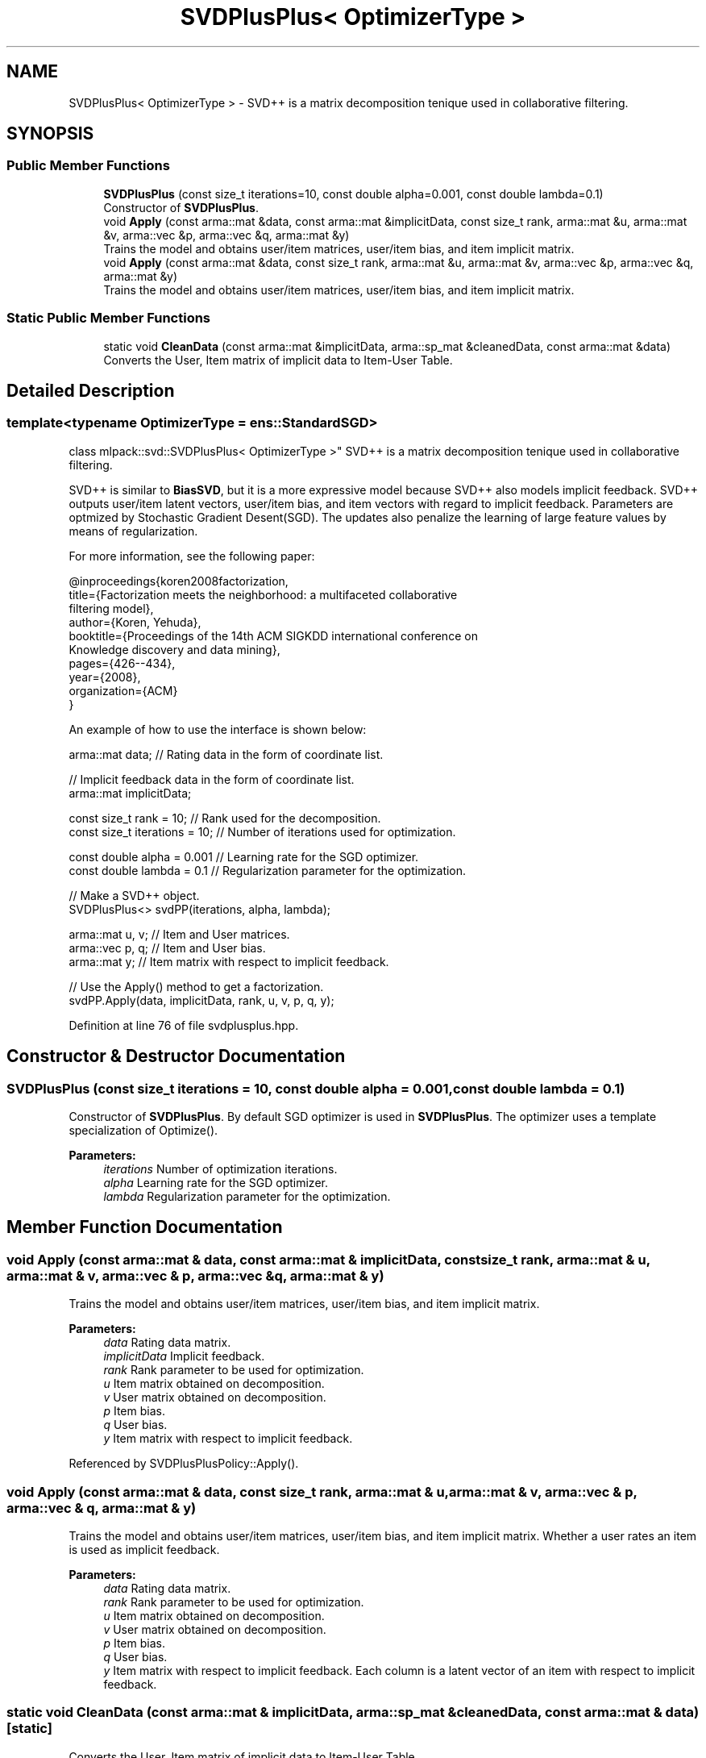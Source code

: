 .TH "SVDPlusPlus< OptimizerType >" 3 "Sun Aug 22 2021" "Version 3.4.2" "mlpack" \" -*- nroff -*-
.ad l
.nh
.SH NAME
SVDPlusPlus< OptimizerType > \- SVD++ is a matrix decomposition tenique used in collaborative filtering\&.  

.SH SYNOPSIS
.br
.PP
.SS "Public Member Functions"

.in +1c
.ti -1c
.RI "\fBSVDPlusPlus\fP (const size_t iterations=10, const double alpha=0\&.001, const double lambda=0\&.1)"
.br
.RI "Constructor of \fBSVDPlusPlus\fP\&. "
.ti -1c
.RI "void \fBApply\fP (const arma::mat &data, const arma::mat &implicitData, const size_t rank, arma::mat &u, arma::mat &v, arma::vec &p, arma::vec &q, arma::mat &y)"
.br
.RI "Trains the model and obtains user/item matrices, user/item bias, and item implicit matrix\&. "
.ti -1c
.RI "void \fBApply\fP (const arma::mat &data, const size_t rank, arma::mat &u, arma::mat &v, arma::vec &p, arma::vec &q, arma::mat &y)"
.br
.RI "Trains the model and obtains user/item matrices, user/item bias, and item implicit matrix\&. "
.in -1c
.SS "Static Public Member Functions"

.in +1c
.ti -1c
.RI "static void \fBCleanData\fP (const arma::mat &implicitData, arma::sp_mat &cleanedData, const arma::mat &data)"
.br
.RI "Converts the User, Item matrix of implicit data to Item-User Table\&. "
.in -1c
.SH "Detailed Description"
.PP 

.SS "template<typename OptimizerType = ens::StandardSGD>
.br
class mlpack::svd::SVDPlusPlus< OptimizerType >"
SVD++ is a matrix decomposition tenique used in collaborative filtering\&. 

SVD++ is similar to \fBBiasSVD\fP, but it is a more expressive model because SVD++ also models implicit feedback\&. SVD++ outputs user/item latent vectors, user/item bias, and item vectors with regard to implicit feedback\&. Parameters are optmized by Stochastic Gradient Desent(SGD)\&. The updates also penalize the learning of large feature values by means of regularization\&.
.PP
For more information, see the following paper:
.PP
.PP
.nf
@inproceedings{koren2008factorization,
title={Factorization meets the neighborhood: a multifaceted collaborative
       filtering model},
author={Koren, Yehuda},
booktitle={Proceedings of the 14th ACM SIGKDD international conference on
           Knowledge discovery and data mining},
pages={426--434},
year={2008},
organization={ACM}
}
.fi
.PP
.PP
An example of how to use the interface is shown below:
.PP
.PP
.nf
arma::mat data; // Rating data in the form of coordinate list\&.

// Implicit feedback data in the form of coordinate list\&.
arma::mat implicitData;

const size_t rank = 10; // Rank used for the decomposition\&.
const size_t iterations = 10; // Number of iterations used for optimization\&.

const double alpha = 0\&.001 // Learning rate for the SGD optimizer\&.
const double lambda = 0\&.1 // Regularization parameter for the optimization\&.

// Make a SVD++ object\&.
SVDPlusPlus<> svdPP(iterations, alpha, lambda);

arma::mat u, v; // Item and User matrices\&.
arma::vec p, q; // Item and User bias\&.
arma::mat y;    // Item matrix with respect to implicit feedback\&.

// Use the Apply() method to get a factorization\&.
svdPP\&.Apply(data, implicitData, rank, u, v, p, q, y);
.fi
.PP
 
.PP
Definition at line 76 of file svdplusplus\&.hpp\&.
.SH "Constructor & Destructor Documentation"
.PP 
.SS "\fBSVDPlusPlus\fP (const size_t iterations = \fC10\fP, const double alpha = \fC0\&.001\fP, const double lambda = \fC0\&.1\fP)"

.PP
Constructor of \fBSVDPlusPlus\fP\&. By default SGD optimizer is used in \fBSVDPlusPlus\fP\&. The optimizer uses a template specialization of Optimize()\&.
.PP
\fBParameters:\fP
.RS 4
\fIiterations\fP Number of optimization iterations\&. 
.br
\fIalpha\fP Learning rate for the SGD optimizer\&. 
.br
\fIlambda\fP Regularization parameter for the optimization\&. 
.RE
.PP

.SH "Member Function Documentation"
.PP 
.SS "void Apply (const arma::mat & data, const arma::mat & implicitData, const size_t rank, arma::mat & u, arma::mat & v, arma::vec & p, arma::vec & q, arma::mat & y)"

.PP
Trains the model and obtains user/item matrices, user/item bias, and item implicit matrix\&. 
.PP
\fBParameters:\fP
.RS 4
\fIdata\fP Rating data matrix\&. 
.br
\fIimplicitData\fP Implicit feedback\&. 
.br
\fIrank\fP Rank parameter to be used for optimization\&. 
.br
\fIu\fP Item matrix obtained on decomposition\&. 
.br
\fIv\fP User matrix obtained on decomposition\&. 
.br
\fIp\fP Item bias\&. 
.br
\fIq\fP User bias\&. 
.br
\fIy\fP Item matrix with respect to implicit feedback\&. 
.RE
.PP

.PP
Referenced by SVDPlusPlusPolicy::Apply()\&.
.SS "void Apply (const arma::mat & data, const size_t rank, arma::mat & u, arma::mat & v, arma::vec & p, arma::vec & q, arma::mat & y)"

.PP
Trains the model and obtains user/item matrices, user/item bias, and item implicit matrix\&. Whether a user rates an item is used as implicit feedback\&.
.PP
\fBParameters:\fP
.RS 4
\fIdata\fP Rating data matrix\&. 
.br
\fIrank\fP Rank parameter to be used for optimization\&. 
.br
\fIu\fP Item matrix obtained on decomposition\&. 
.br
\fIv\fP User matrix obtained on decomposition\&. 
.br
\fIp\fP Item bias\&. 
.br
\fIq\fP User bias\&. 
.br
\fIy\fP Item matrix with respect to implicit feedback\&. Each column is a latent vector of an item with respect to implicit feedback\&. 
.RE
.PP

.SS "static void CleanData (const arma::mat & implicitData, arma::sp_mat & cleanedData, const arma::mat & data)\fC [static]\fP"

.PP
Converts the User, Item matrix of implicit data to Item-User Table\&. 
.PP
Referenced by SVDPlusPlusPolicy::Apply()\&.

.SH "Author"
.PP 
Generated automatically by Doxygen for mlpack from the source code\&.

